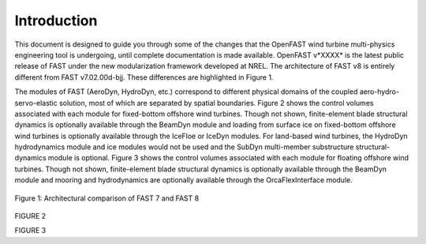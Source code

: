 .. _openfast_intro:

Introduction
============

This document is designed to guide you through some of the changes that the OpenFAST wind
turbine multi-physics engineering tool is undergoing, until complete documentation is
made available. OpenFAST v*XXXX* is the latest public release of FAST under the new
modularization framework developed at NREL. The architecture of FAST v8 is entirely
different from FAST v7.02.00d-bjj. These differences are highlighted in Figure 1.

The modules of FAST (AeroDyn, HydroDyn, etc.) correspond to different physical domains
of the coupled aero-hydro-servo-elastic solution, most of which are separated by spatial boundaries.
Figure 2 shows the control volumes associated with each module for fixed-bottom offshore wind turbines.
Though not shown, finite-element blade structural dynamics is optionally available through the
BeamDyn module and loading from surface ice on fixed-bottom offshore wind turbines is optionally
available through the IceFloe or IceDyn modules. For land-based wind turbines, the HydroDyn
hydrodynamics module and ice modules would not be used and the SubDyn multi-member substructure
structural-dynamics module is optional. Figure 3 shows the control volumes associated with each
module for floating offshore wind turbines. Though not shown, finite-element blade structural
dynamics is optionally available through the BeamDyn module and mooring and hydrodynamics are
optionally available through the OrcaFlexInterface module.


.. figure:: openfast/figs/fast7fast8.png
   :width: 100%
   :align: center

   Figure 1: Architectural comparison of FAST 7 and FAST 8

FIGURE 2

FIGURE 3
